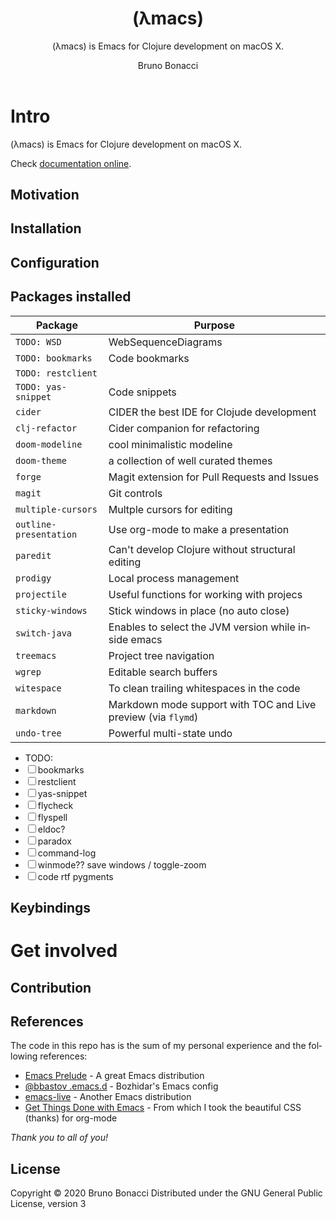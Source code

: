 # ------------------------------------------------------------------------------
#+TITLE:     (λmacs)
#+SUBTITLE:  (λmacs) is Emacs for Clojure development on macOS X.
#+AUTHOR:    Bruno Bonacci
#+EMAIL:     bruno.bonacci@gmail.com
#+LANGUAGE:  en
#+STARTUP:   content showstars indent inlineimages hideblocks
#+HTML_HEAD: <link rel="stylesheet" type="text/css" href="./assets/GTD.css" />
#+OPTIONS:   toc:2 html-scripts:nil num:nil html-postamble:nil html-style:nil ^:nil
# ------------------------------------------------------------------------------
* Intro

(λmacs) is Emacs for Clojure development on macOS X.

#+NAME:   fig:lambdamacs logo
[[./assets/lambdamacs_600.png]]

Check [[https://htmlpreview.github.io/?https://github.com/BrunoBonacci/lambdamacs/blob/master/README.html][documentation online]].

** Motivation
** Installation

** Configuration

** Packages installed

 | Package                | Purpose                                                       |
 |------------------------+---------------------------------------------------------------|
 | ~TODO: WSD~            | WebSequenceDiagrams                                           |
 | ~TODO: bookmarks~      | Code bookmarks                                                |
 | ~TODO: restclient~     |                                                               |
 | ~TODO: yas-snippet~    | Code snippets                                                 |
 | ~cider~                | CIDER the best IDE for Clojude development                    |
 | ~clj-refactor~         | Cider companion for refactoring                               |
 | ~doom-modeline~        | cool minimalistic modeline                                    |
 | ~doom-theme~           | a collection of well curated themes                           |
 | ~forge~                | Magit extension for Pull Requests and Issues                  |
 | ~magit~                | Git controls                                                  |
 | ~multiple-cursors~     | Multple cursors for editing                                   |
 | ~outline-presentation~ | Use org-mode to make a presentation                           |
 | ~paredit~              | Can't develop Clojure without structural editing              |
 | ~prodigy~              | Local process management                                      |
 | ~projectile~           | Useful functions for working with projecs                     |
 | ~sticky-windows~       | Stick windows in place (no auto close)                        |
 | ~switch-java~          | Enables to select the JVM version while inside emacs          |
 | ~treemacs~             | Project tree navigation                                       |
 | ~wgrep~                | Editable search buffers                                       |
 | ~witespace~            | To clean trailing whitespaces in the code                     |
 | ~markdown~             | Markdown mode support with TOC and Live preview (via ~flymd~) |
 | ~undo-tree~            | Powerful multi-state undo                                     |

- TODO:
- [ ] bookmarks
- [ ] restclient
- [ ] yas-snippet
- [ ] flycheck
- [ ] flyspell
- [ ] eldoc?
- [ ] paradox
- [ ] command-log
- [ ] winmode?? save windows / toggle-zoom
- [ ] code rtf pygments


** Keybindings

* Get involved

** Contribution
** References
The code in this repo has is the sum of my personal experience and
the following references:

- [[https://github.com/bbatsov/prelude][Emacs Prelude]] - A great Emacs distribution
- [[https://github.com/bbatsov/emacs.d][@bbastov .emacs.d]] - Bozhidar's Emacs config
- [[https://github.com/overtone/emacs-live][emacs-live]] - Another Emacs distribution
- [[https://github.com/rougier/emacs-gtd][Get Things Done with Emacs]] - From which I took the beautiful CSS (thanks) for org-mode

/Thank you to all of you!/

** License
Copyright © 2020 Bruno Bonacci
Distributed under the GNU General Public License, version 3
